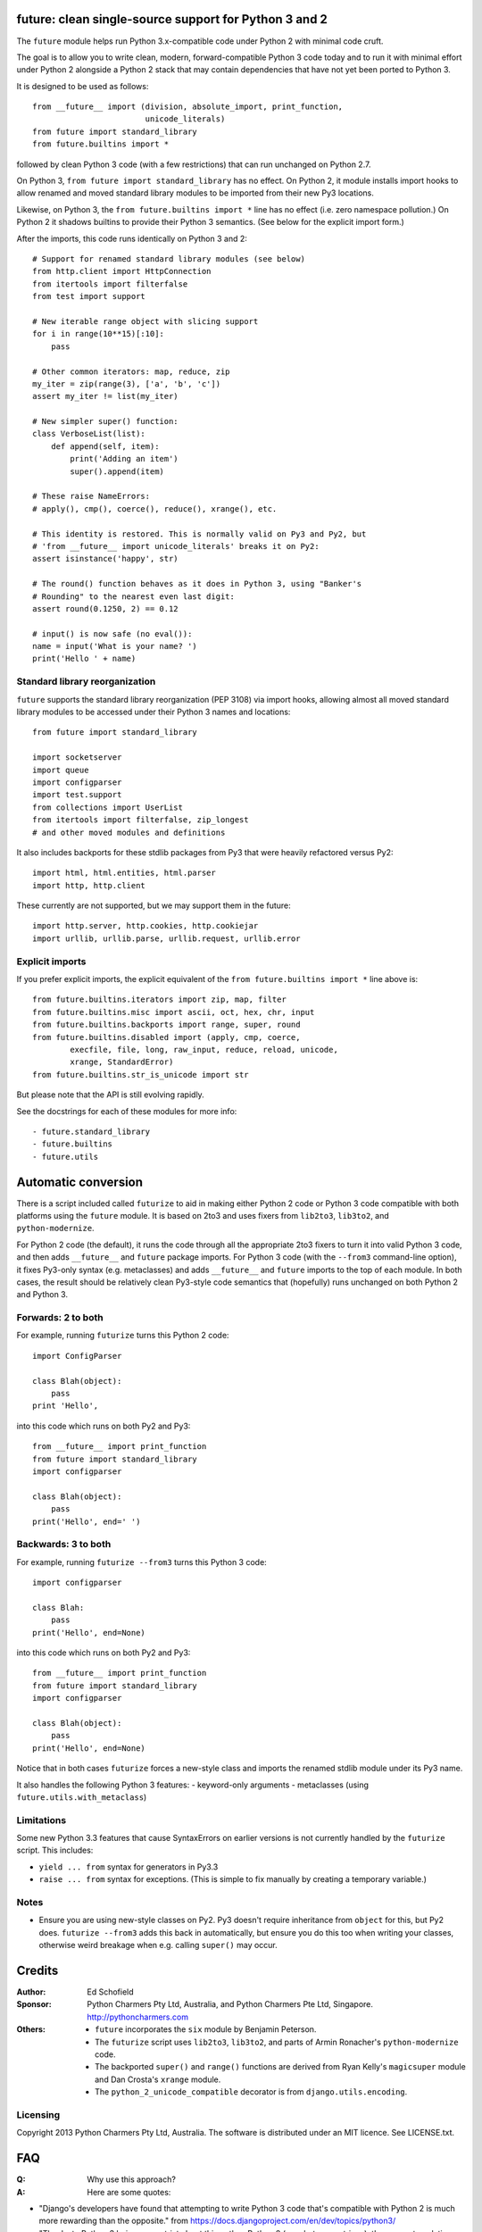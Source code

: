 future: clean single-source support for Python 3 and 2
======================================================

The ``future`` module helps run Python 3.x-compatible code under Python 2
with minimal code cruft.

The goal is to allow you to write clean, modern, forward-compatible
Python 3 code today and to run it with minimal effort under Python 2
alongside a Python 2 stack that may contain dependencies that have not
yet been ported to Python 3.

It is designed to be used as follows::

    from __future__ import (division, absolute_import, print_function,
                            unicode_literals)
    from future import standard_library
    from future.builtins import *
    
followed by clean Python 3 code (with a few restrictions) that can run
unchanged on Python 2.7.

On Python 3, ``from future import standard_library`` has no effect. On
Python 2, it module installs import hooks to allow renamed and moved
standard library modules to be imported from their new Py3 locations.

Likewise, on Python 3, the ``from future.builtins import *`` line has no
effect (i.e. zero namespace pollution.) On Python 2 it shadows builtins
to provide their Python 3 semantics. (See below for the explicit import
form.)

After the imports, this code runs identically on Python 3 and 2::
    
    # Support for renamed standard library modules (see below)
    from http.client import HttpConnection
    from itertools import filterfalse
    from test import support

    # New iterable range object with slicing support
    for i in range(10**15)[:10]:
        pass
    
    # Other common iterators: map, reduce, zip
    my_iter = zip(range(3), ['a', 'b', 'c'])
    assert my_iter != list(my_iter)
    
    # New simpler super() function:
    class VerboseList(list):
        def append(self, item):
            print('Adding an item')
            super().append(item)
    
    # These raise NameErrors:
    # apply(), cmp(), coerce(), reduce(), xrange(), etc.
    
    # This identity is restored. This is normally valid on Py3 and Py2, but
    # 'from __future__ import unicode_literals' breaks it on Py2:
    assert isinstance('happy', str)
    
    # The round() function behaves as it does in Python 3, using "Banker's
    # Rounding" to the nearest even last digit:
    assert round(0.1250, 2) == 0.12
    
    # input() is now safe (no eval()):
    name = input('What is your name? ')
    print('Hello ' + name)


Standard library reorganization
-------------------------------
``future`` supports the standard library reorganization (PEP 3108)
via import hooks, allowing almost all moved standard library modules to be
accessed under their Python 3 names and locations::
    
    from future import standard_library
    
    import socketserver
    import queue
    import configparser
    import test.support
    from collections import UserList
    from itertools import filterfalse, zip_longest
    # and other moved modules and definitions

It also includes backports for these stdlib packages from Py3 that were
heavily refactored versus Py2::
    
    import html, html.entities, html.parser
    import http, http.client

These currently are not supported, but we may support them in the
future::
    
    import http.server, http.cookies, http.cookiejar
    import urllib, urllib.parse, urllib.request, urllib.error


Explicit imports
----------------
If you prefer explicit imports, the explicit equivalent of the ``from
future.builtins import *`` line above is::
    
    from future.builtins.iterators import zip, map, filter
    from future.builtins.misc import ascii, oct, hex, chr, input
    from future.builtins.backports import range, super, round
    from future.builtins.disabled import (apply, cmp, coerce,
            execfile, file, long, raw_input, reduce, reload, unicode,
            xrange, StandardError)
    from future.builtins.str_is_unicode import str

But please note that the API is still evolving rapidly.

See the docstrings for each of these modules for more info::

- future.standard_library
- future.builtins
- future.utils


Automatic conversion
====================

There is a script included called ``futurize`` to aid in making either
Python 2 code or Python 3 code compatible with both platforms using the
``future`` module. It is based on 2to3 and uses fixers from ``lib2to3``,
``lib3to2``, and ``python-modernize``.

For Python 2 code (the default), it runs the code through all the
appropriate 2to3 fixers to turn it into valid Python 3 code, and then
adds ``__future__`` and ``future`` package imports. For Python 3 code
(with the ``--from3`` command-line option), it fixes Py3-only syntax
(e.g.  metaclasses) and adds ``__future__`` and ``future`` imports to the
top of each module. In both cases, the result should be relatively clean
Py3-style code semantics that (hopefully) runs unchanged on both Python 2
and Python 3.

Forwards: 2 to both
--------------------
For example, running ``futurize`` turns this Python 2 code::
    
    import ConfigParser

    class Blah(object):
        pass
    print 'Hello',

into this code which runs on both Py2 and Py3::
    
    from __future__ import print_function
    from future import standard_library
    import configparser

    class Blah(object):
        pass
    print('Hello', end=' ')


Backwards: 3 to both
--------------------
For example, running ``futurize --from3`` turns this Python 3 code::
    
    import configparser

    class Blah:
        pass
    print('Hello', end=None)

into this code which runs on both Py2 and Py3::
    
    from __future__ import print_function
    from future import standard_library
    import configparser

    class Blah(object):
        pass
    print('Hello', end=None)

Notice that in both cases ``futurize`` forces a new-style class and
imports the renamed stdlib module under its Py3 name.

It also handles the following Python 3 features:
- keyword-only arguments
- metaclasses (using ``future.utils.with_metaclass``)


Limitations
-----------
Some new Python 3.3 features that cause SyntaxErrors on earlier versions
is not currently handled by the ``futurize`` script. This includes:

- ``yield ... from`` syntax for generators in Py3.3

- ``raise ... from`` syntax for exceptions. (This is simple to fix
  manually by creating a temporary variable.)


Notes
-----
- Ensure you are using new-style classes on Py2. Py3 doesn't require
  inheritance from ``object`` for this, but Py2 does. ``futurize
  --from3`` adds this back in automatically, but ensure you do this too
  when writing your classes, otherwise weird breakage when e.g. calling
  ``super()`` may occur.


Credits
=======
:Author:  Ed Schofield
:Sponsor: Python Charmers Pty Ltd, Australia, and Python Charmers Pte
          Ltd, Singapore. http://pythoncharmers.com
:Others:  - ``future`` incorporates the ``six`` module by Benjamin
            Peterson.
          - The ``futurize`` script uses ``lib2to3``, ``lib3to2``, and
            parts of Armin Ronacher's ``python-modernize`` code.
          - The backported ``super()`` and ``range()`` functions are
            derived from Ryan Kelly's ``magicsuper`` module and Dan Crosta's
            ``xrange`` module.
          - The ``python_2_unicode_compatible`` decorator is from
            ``django.utils.encoding``.


Licensing
---------
Copyright 2013 Python Charmers Pty Ltd, Australia.
The software is distributed under an MIT licence. See LICENSE.txt.


FAQ
===
:Q: Why use this approach?

:A: Here are some quotes:

- "Django's developers have found that attempting to write Python 3 code
  that's compatible with Python 2 is much more rewarding than the
  opposite." from https://docs.djangoproject.com/en/dev/topics/python3/

- "Thanks to Python 3 being more strict about things than Python 2 (e.g., bytes
  vs. strings), the source translation [from Python 3 to 2] can be easier and
  more straightforward than from Python 2 to 3. Plus it gives you more direct
  experience developing in Python 3 which, since it is the future of Python, is
  a good thing long-term."
  from the official guide "Porting Python 2 Code to Python 3" by Brett Cannon:
  http://docs.python.org/2/howto/pyporting.html

- "Developer energy should be reserved for addressing real technical
  difficulties associated with the Python 3 transition (like distinguishing
  their 8-bit text strings from their binary data). They shouldn't be punished
  with additional code changes (even automated ones) ..."
  also PEP 414: from http://www.python.org/dev/peps/pep-0414/

- "Duplication of effort is wasteful, and replacing the various
  home-grown approaches with a standard feature usually ends up making
  things more readable, and interoperable as well." -- Guido van Rossum,
  from http://www.artima.com/weblogs/viewpost.jsp?thread=86641.


:Q: Who is this for?

:A: 1. People who would prefer to write clean, future-proof Python
       3-compatible code, but whose day-jobs require that their code run on a
       Python 2 stack.

    2. People who wish to simplify migration of their codebases to Python 3.3+,
       module by module and feature by feature.

    3. People with existing or new Python 3 codebases who wish to provide
       Python 2.7 support easily.

    4. People who want to save time and reduce bugs with porting by not
       having to write their own home-grown Python 2/3 compatibility
       modules.


:Q: Why is there a need for this?

:A: "Python 2 is the next COBOL." - Alex Gaynor, at PyCon AU 2013

    Python 2.7 is the end of the Python 2 line. The language and standard
    libraries are improving only in Python 3.x. Python 3.3 is a better
    language and better set of standard libraries than Python 2.x in
    almost every way.

    ``future`` helps you to take advantage of the cleaner semantics of
    Python 3 code today while still supporting Python 2. The goal is to
    facilitate writing future-proof code and give the Python community an
    easier upgrade path to Python 3.
    

Other compatibility tools
-------------------------

:Q: What is the relationship between this project, ``2to3``, and
    ``lib2to3``?

:A: ``2to3`` is a powerful and flexible tool that can produce different
    styles of Python 3 code. It is, however, primarily designed for
    one-way porting efforts, for projects that can leave behind Python 2
    support.

    The example at the top of the 2to3 docs
    (http://docs.python.org/2/library/2to3.html) illustrates this point.
    After transformation, ``example.py`` looks like this::

        def greet(name):
            print("Hello, {0}!".format(name))
        print("What's your name?")
        name = input()
        greet(name)

    This is Python 3 code that, although syntactically valid on Python 2,
    is semantically incorrect. On Python 2, it raises an exception for
    most inputs; worse, it allows arbitrary code execution by the user
    for specially crafted inputs.

    This is not an isolated example; almost every output of ``2to3`` will
    need modification to provide backward compatibility with Python 2.
    ``future`` is designed for just this purpose.

    ``future`` contains a script called ``futurize`` that is based on
    ``lib2to3`` and ``lib3to2`` and a select set of their fixers.
    ``futurize`` is designed to turn Python 2 (or Python 3) code into
    code that is compatible with both platforms.


:Q: Can't I maintain a Python 2 codebase and use 2to3 to automatically
    convert to Python 3 in the setup script?

:A: Yes, this is possible, and was originally the approach recommended by
    Python's core developers, but has big drawbacks.
    
    First, your actual working codebase will be stuck with only Python
    2's features (and its warts) for as long as you need to retain Python
    2 compatibility. This may be at least 5 years for many projects.
    
    This approach also carries the significant disadvantage that you
    cannot apply patches submitted by Python 3 users against the
    auto-generated Python 3 code. (See
    http://www.youtube.com/watch?v=xNZ4OVO2Z_E.)


:Q: What is the relationship between this project and ``six``?

:A: ``future`` is a more comprehensive and higher-level interface that
    subsumes the ``six`` module (available as ``future.utils.six``).
    
    They share the same goal of making it possible to write a
    single-source codebase that works on both Python 2 and Python 3
    without modification. ``future`` makes it easier to write standard
    Python 3 code that is a cleaner interface that runs on both
    platforms, and ``future`` provides a more complete set of support for
    Python 3's features (and restores a few Py2 features removed from
    Python 3).
    
    Codebases that use ``six`` directly tend to be mixtures of
    Python 2 code, Python 3 code, and ``six``-specific wrapper
    interfaces. In practice it sometimes looks like this::
    
        from sklearn.externals.six.moves import (cStringIO as StringIO,
                                                 xrange)

        for i, (k, v) in enumerate(sorted(six.iteritems(params))):
            # ...

        if utils.PY3:
            exec(open('setup.py').read(), {'__name__'='__main__'})
        else:
            execfile('setup.py', {'__name__'='__main__'})
        
        for i in xrange(n):          # non-standard Python 3
            pass
    
    Such a mixture of interfaces puts a maintenance burden on the code to
    support both versions.

    Here is the equivalent code using the ``future`` module::
    
        from future import standard_library
        from future.builtins import range
        from future.utils.frompy2 import execfile

        for i, (k, v) in enumerate(sorted(params.items())):
            # ...

        execfile('setup.py', {'__name__'='__main__'})
        
        for i in range(n):
            pass
    
    which is standard Python 3 code except for the ``execfile`` function,
    which does not exist in Python 3 and has no clean, simple
    backward-portable equivalent because ``exec`` on Python 2 is a
    statement.

    Another difference is version support: ``future`` supports only
    Python 2.7 and Python 3.3+. In contrast, ``six`` is designed to
    support versions of Python prior to 2.7 and Python 3.0-3.1. Some of
    the interfaces provided by ``six`` (like the ``next()`` and
    ``print_()`` functions) are superseded by features introduced in
    Python 2.6 or 2.7. However, ``future`` incorporates the ``six``
    module as ``future.utils.six``.

    The final difference is in scope: ``future`` offers more backported
    features from Python 3, such as the improved no-argument
    ``super()`` function, the new ``range`` object (with slicing
    support), and rounding behaviour; ``future`` offers some backported
    stdlib modules such as ``urllib``; and ``future`` includes a
    set of other useful Py3k compatibility tools picked from other projects. 
    This should reduce the burden on every project to roll its own py3k
    compatibility wrapper module.

:Q: What is the relationship between this project and ``python-modernize``?

:A: ``python-future`` contains, in addition to the ``future``
    compatibility package, a ``futurize`` script that is similar to
    ``python-modernize.py`` in intent and design (based on ``2to3``).
    
    Whereas ``python-modernize`` converts Py2 code into a common
    subset of Python 2 and 3, with ``six`` as a run-time dependency,
    ``futurize`` converts either Py2 or Py3 code into a common subset of
    Python 2 and 3, with ``future`` as a run-time dependency.    

    Because ``future`` incorporates ``six`` and also provides more
    backported Py3 behaviours, the code resulting from ``futurize``
    should be cleaner and require less additional manual porting effort
    to handle renamed modules and modified builtins.

:Q: How did the original need for this arise?

:A: In teaching Python, we at Python Charmers faced a dilemma: teach
    people Python 3, which was future-proof but not as useful to them because
    of weaker 3rd-party package support, or teach them Python 2, which was
    more useful today but would require people to change their code and
    unlearn various habits soon. We searched for ways to avoid polluting the
    world with more deprecated code, but didn't find a good way.

    Also, in attempting to port ``scikit-learn`` to Python 3, I (Ed) was
    dissatisfied with how much code cruft was necessary to introduce to
    support Python 2 and 3 from a single codebase (the preferred porting
    option). 
    
    Since backward-compatibility with Python 2 may be necessary
    for at least the next 5 years, one of the promised benefits of Python
    3 -- cleaner code with fewer of Python 2's warts -- was difficult to
    realise before in practice in a single codebase that supported both
    platforms.


:Q: Do you support Pypy?

:A: Yes, except for the standard_library feature (currently).
    Feedback and pull requests are welcome!

:Q: Do you support IronPython and/or Jython?

:A: Not sure. This would be nice.


:Q: Can I help?

:A: Yes please :) I welcome bug reports, tests, and pull requests.

